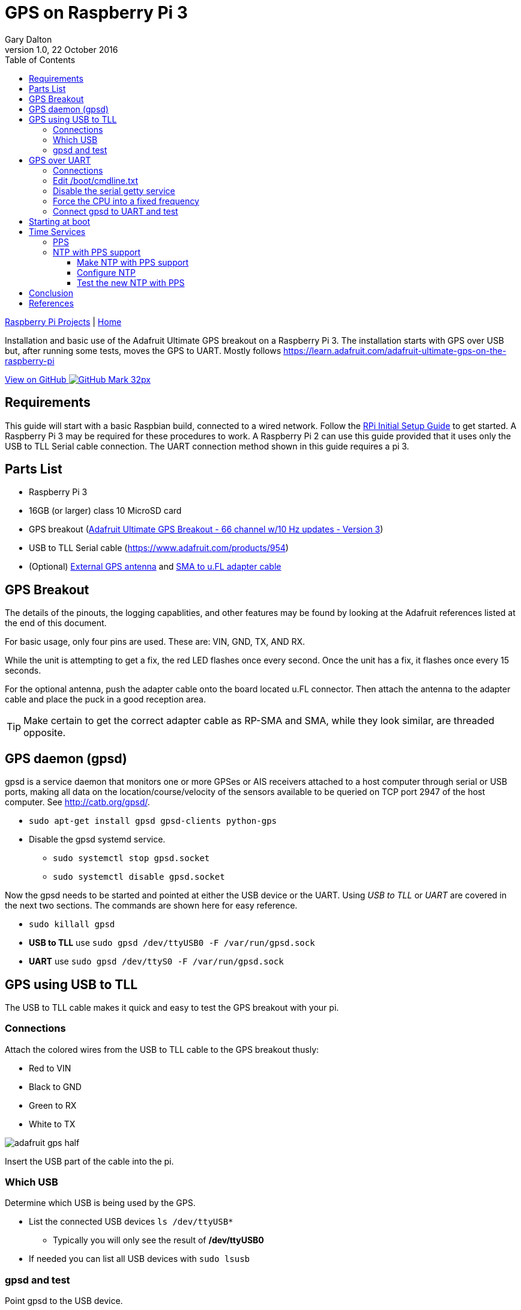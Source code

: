 = GPS on Raspberry Pi 3
:subtitle: Installing GPS on RPi3
:author: Gary Dalton
:revnumber: 1.0
:revdate: 22 October 2016
:license: Creative Commons BY-SA
:homepage: https://gary-dalton.github.io/
:githubuser: gary-dalton
:githubrepo: RaspberryPi-projects
:githubbranch: gh-pages
:description: Installation and basic use of the Adafruit Ultimate GPS breakout on a Raspberry Pi 3. The installation starts with GPS over USB but, after running some tests, moves the GPS to UART. Mostly follows https://learn.adafruit.com/adafruit-ultimate-gps-on-the-raspberry-pi
:css: stylesheets/stylesheet.css
:cli: asciidoctor -a stylesheet=github.css -a stylesdir=stylesheets rpi3_gps.adoc
:keywords: gps, uart, installation, adafruit, raspberrypi, guide, ntp, pps, time, gpsd, uart
:linkcss:
:icons: font
:toc: left
:toclevels: 4
:source-highlighter: coderay

link:index.html[Raspberry Pi Projects] | https://gary-dalton.github.io/[Home]

{description}

https://github.com/{githubuser}/{githubrepo}/tree/{githubbranch}[View on GitHub image:images/GitHub-Mark-32px.png[]]

== Requirements

This guide will start with a basic Raspbian build, connected to a wired network. Follow the link:rpi_initial_setup.html[RPi Initial Setup Guide] to get started. A Raspberry Pi 3 may be required for these procedures to work. A Raspberry Pi 2 can use this guide provided that it uses only the USB to TLL Serial cable connection. The UART connection method shown in this guide requires a pi 3.

== Parts List

* Raspberry Pi 3
* 16GB (or larger) class 10 MicroSD card
* GPS breakout (https://www.adafruit.com/product/746[Adafruit Ultimate GPS Breakout - 66 channel w/10 Hz updates - Version 3])
* USB to TLL Serial cable (https://www.adafruit.com/products/954)
* (Optional) https://www.adafruit.com/products/960[External GPS antenna] and https://www.adafruit.com/products/851[SMA to u.FL adapter cable]

== GPS Breakout

The details of the pinouts, the logging capablities, and other features may be found by looking at the Adafruit references listed at the end of this document.

For basic usage, only four pins are used. These are: VIN, GND, TX, AND RX.

While the unit is attempting to get a fix, the red LED flashes once every second. Once the unit has a fix, it flashes once every 15 seconds.

For the optional antenna, push the adapter cable onto the board located u.FL connector. Then attach the antenna to the adapter cable and place the puck in a good reception area.

TIP: Make certain to get the correct adapter cable as RP-SMA and SMA, while they look similar, are threaded opposite.

== GPS daemon (gpsd)

gpsd is a service daemon that monitors one or more GPSes or AIS receivers attached to a host computer through serial or USB ports, making all data on the location/course/velocity of the sensors available to be queried on TCP port 2947 of the host computer. See http://catb.org/gpsd/.

* `sudo apt-get install gpsd gpsd-clients python-gps`
* Disable the gpsd systemd service.
** `sudo systemctl stop gpsd.socket`
** `sudo systemctl disable gpsd.socket`

Now the gpsd needs to be started and pointed at either the USB device or the UART. Using _USB to TLL_ or _UART_ are covered in the next two sections. The commands are shown here for easy reference.

* `sudo killall gpsd`
* *USB to TLL* use `sudo gpsd /dev/ttyUSB0 -F /var/run/gpsd.sock`
* *UART* use `sudo gpsd /dev/ttyS0 -F /var/run/gpsd.sock`

== GPS using USB to TLL

The USB to TLL cable makes it quick and easy to test the GPS breakout with your pi.

=== Connections

Attach the colored wires from the USB to TLL cable to the GPS breakout thusly:

* Red to VIN
* Black to GND
* Green to RX
* White to TX

image:images/adafruit_gps_half.jpg[]

Insert the USB part of the cable into the pi.

=== Which USB

Determine which USB is being used by the GPS.

* List the connected USB devices `ls /dev/ttyUSB*`
** Typically you will only see the result of */dev/ttyUSB0*
* If needed you can list all USB devices with `sudo lsusb`

=== gpsd and test

Point gpsd to the USB device.

* `sudo killall gpsd`
* `sudo gpsd /dev/ttyUSB0 -F /var/run/gpsd.sock`
* Test with `cgps`

TIP: Before testing with cgps, it is good for the unit to have a location fix.


== GPS over UART

=== Connections

Connect wires from the GPS breakout to the pi, either directly or via a breadboard.

* VIN to GPIO 5V pin 04
* GND to GPIO GND pin 06
* RX to GPIO TXD0 pin 08
* TX to GPIO RXD0 pin 10

_Optional_

* FIX to GPIO 17 pin 11 (to output fix signal, same as LED)
* PPS to GPIO 27 pin 13 (to output timing PPS, for accurate clock)
* EN to GPIO 22 pin 15 (to turn off GPS)

image:images/pi_gpio_1-18.jpg[]


=== Edit /boot/cmdline.txt

* `sudo mv /boot/cmdline.txt /boot/cmdline.txt.orig`
* `sudo nano /boot/cmdline.txt` add the line:
** `dwc_otg.lpm_enable=0 console=tty1 root=/dev/mmcblk0p2 rootfstype=ext4 elevator=deadline rootwait`

=== Disable the serial getty service

* `sudo systemctl stop serial-getty@ttyS0.service`
* `sudo systemctl disable serial-getty@ttyS0.service`

=== Force the CPU into a fixed frequency

* `sudo nano /boot/config.txt`
** At bottom add `enable_uart=1`
* Reboot, `sudo reboot now`

=== Connect gpsd to UART and test

* `sudo killall gpsd`
* `sudo gpsd /dev/ttyS0 -F /var/run/gpsd.sock`
* Test with `cgps`

TIP: Before testing with cgps, it is good for the unit to have a location fix.

== Starting at boot

NOTE: For UART connection only.

* `sudo killall gpsd`
* `sudo nano /etc/default/gpsd`

----
# change the options.
START_DAEMON="true"
DEVICES="/dev/ttyAMA0"
GPSD_OPTIONS="-n"
# -n  : don't wait for client connects to poll GPS
#     : needed for proper time service polling
----

* `sudo systemctl enable gpsd.socket`
* `sudo systemctl start gpsd.socket`
* `sudo reboot now`
* Test with cgps

== Time Services

=== PPS

Pulse per second (PPS or 1PPS) is a signal that accurately repeats once per second. Precision clocks align a PPS signal to the UTC second and convert it to a useful time. Using PPS, the clock accuracy can be improved to about ±5 uSeconds (http://www.catb.org/gpsd/gpsd-time-service-howto.html#_1pps_quality_issues).

Raspbian has PPS support built-in but it does require some configuration.

* `sudo nano /boot/config.txt`
** Add `dtoverlay=pps-gpio,gpiopin=27`
** Choose the gpiopin that you attached the PPS to
* `sudo nano /etc/modules`
** Add `pps-gpio`
* `sudo reboot now`

Proper functioning may be checked with `ppstest`.

* `sudo apt-get install pps-tools`
* Check with `lsmod | grep pps`
* Now test with `sudo ppstest /dev/pps0`
* The output should be similar to that shown below

image:images/pps_output.png[]

=== NTP with PPS support

The version of NTP supplied with the Raspberry Pi Linux does not support PPS. This means that a version with NTP support must be compiled and installed. Do not fear to tread through this section.

==== Make NTP with PPS support

This follows closely the advice given at http://www.satsignal.eu/ntp/Raspberry-Pi-NTP.html#compile-ntp.

* Install some dependencies, `sudo apt-get install libcap-dev libssl-dev`
* Create and change to a make directory
** `mkdir ~/Downloads/ntp`
** `cd ~/Downloads/ntp`
* Download the latest tarball
** Visit http://www.ntp.org/downloads.html
** Copy the _download link_ to the production version of NTP
** Download, `wget  _download link_`
** For version 4.2.8p8, `wget http://www.eecis.udel.edu/~ntp/ntp_spool/ntp4/ntp-4.2/ntp-4.2.8p8.tar.gz`
* Untar and change directory
** `tar -xzvf ntp-4.2.8p8.tar.gz`
** `cd ntp-4.2.8p8`

Now lets make and install:

* `./configure --enable-linuxcaps`
* `make -j5`
* `sudo make install`
* `sudo service ntp stop`
* `sudo cp /usr/local/bin/ntp* /usr/bin/`
* `sudo cp /usr/local/sbin/ntp* /usr/sbin/`
* `sudo service ntp start`
* `sudo service ntp status`


==== Configure NTP

* `sudo cp /etc/ntp.conf /etc/ntp.conf.orig`
* `sudo nano /etc/ntp.conf`

----
# Add
# Server from shared memory provided by gpsd
# Not needed if you are Internet connected
server 127.127.28.0 minpoll 4 prefer
fudge  127.127.28.0 time1 0.000 refid SHM stratum 2

# Add
# PPS type 22 clock for precise seconds
server 127.127.22.0 minpoll 4 maxpoll 4
fudge 127.127.22.0  refid PPS

# Change
# pool.ntp.org maps to about 1000 low-stratum NTP servers.  Your server will
# pick a different set every time it starts up.  Please consider joining the
# pool: <http://www.pool.ntp.org/join.html>
server 0.debian.pool.ntp.org iburst
server 1.debian.pool.ntp.org iburst
server 2.debian.pool.ntp.org iburst
server 3.debian.pool.ntp.org iburst
#pool us.pool.ntp.org iburst
----

NOTE: One of the servers must be marked as prefer. Above I show the gpsd provided server but if you use a LAN or Internet server instead, one of those must be preferred.

==== Test the new NTP with PPS

* `sudo service ntp restart`
* Print list of servers used  and their status, `ntpq -p -n`
** The character in the left margin indicates the fate of this peer.
** *space* reject
** *x*  falsetick is discarded
** *.*  excess is discarded if not among the first ten peers
** *-*  outlyer is discarded as an outlyer
** *+*  candidate is a survivor for the combining algorithm
** *#*  selected is a survivor, but not among the first six peers
** ***  sys.peer is the system peer and is used for system time
** *o*  pps.peer is the system peer, however; system time is derived from PPS

Your preferred server should have an *** by it and the PPS server should have an *o*. Additionally, the reach of available servers should eventually get to 377. The offset and the jitter from the PPS source should be very low.

image:images/ntp_pps_test.png[]

== Conclusion

Your pi now has a GPS defined location and extremely accurate time. Both of these are very useful and may be used in a variety of mobile, distance, and time based applications.

== References

* https://www.raspberrypi.org/forums/viewtopic.php?p=947968#p947968
* https://learn.adafruit.com/adafruit-ultimate-gps-on-the-raspberry-pi
* https://learn.adafruit.com/adafruit-ultimate-gps
* https://cdn-learn.adafruit.com/downloads/pdf/adafruit-ultimate-gps-on-the-raspberry-pi.pdf
* http://catb.org/gpsd/
* http://www.danmandle.com/blog/getting-gpsd-to-work-with-python/
* http://www.catb.org/gpsd/gpsd-time-service-howto.html
* http://www.satsignal.eu/ntp/Raspberry-Pi-NTP.html
* http://www.ntp.org/
* http://ava.upuaut.net/?p=726
